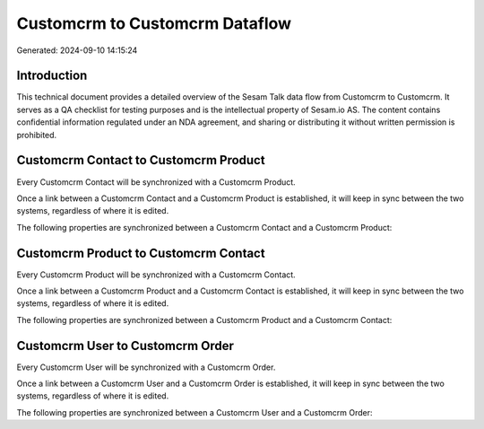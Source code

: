 ===============================
Customcrm to Customcrm Dataflow
===============================

Generated: 2024-09-10 14:15:24

Introduction
------------

This technical document provides a detailed overview of the Sesam Talk data flow from Customcrm to Customcrm. It serves as a QA checklist for testing purposes and is the intellectual property of Sesam.io AS. The content contains confidential information regulated under an NDA agreement, and sharing or distributing it without written permission is prohibited.

Customcrm Contact to Customcrm Product
--------------------------------------
Every Customcrm Contact will be synchronized with a Customcrm Product.

Once a link between a Customcrm Contact and a Customcrm Product is established, it will keep in sync between the two systems, regardless of where it is edited.

The following properties are synchronized between a Customcrm Contact and a Customcrm Product:

.. list-table::
   :header-rows: 1

   * - Customcrm Contact Property
     - Customcrm Product Property
     - Customcrm Data Type


Customcrm Product to Customcrm Contact
--------------------------------------
Every Customcrm Product will be synchronized with a Customcrm Contact.

Once a link between a Customcrm Product and a Customcrm Contact is established, it will keep in sync between the two systems, regardless of where it is edited.

The following properties are synchronized between a Customcrm Product and a Customcrm Contact:

.. list-table::
   :header-rows: 1

   * - Customcrm Product Property
     - Customcrm Contact Property
     - Customcrm Data Type


Customcrm User to Customcrm Order
---------------------------------
Every Customcrm User will be synchronized with a Customcrm Order.

Once a link between a Customcrm User and a Customcrm Order is established, it will keep in sync between the two systems, regardless of where it is edited.

The following properties are synchronized between a Customcrm User and a Customcrm Order:

.. list-table::
   :header-rows: 1

   * - Customcrm User Property
     - Customcrm Order Property
     - Customcrm Data Type

